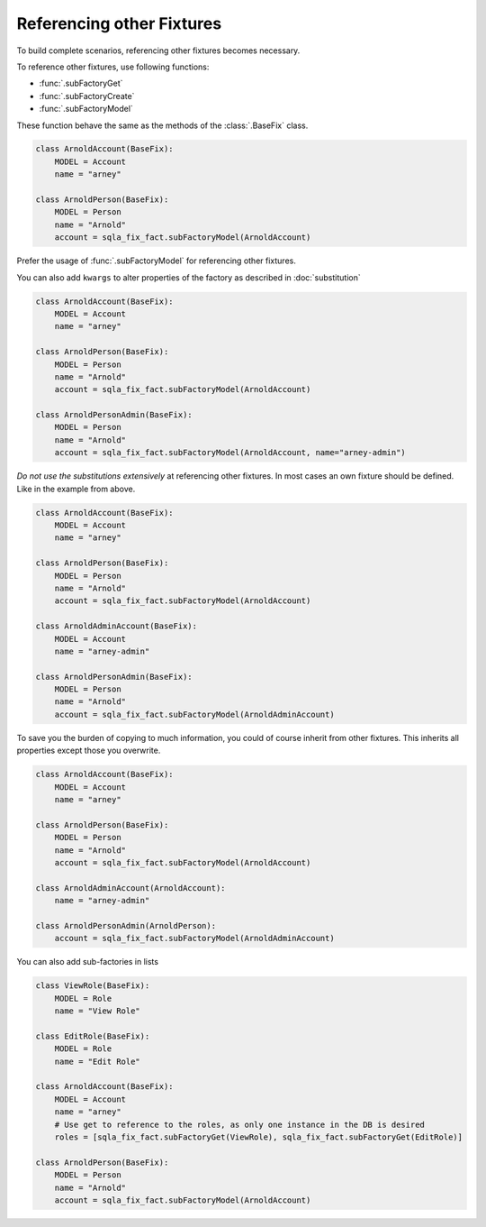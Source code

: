 .. index:: Referencing
Referencing other Fixtures
==========================

To build complete scenarios, referencing other fixtures becomes necessary.

To reference other fixtures, use following functions:

* :func:`.subFactoryGet`
* :func:`.subFactoryCreate`
* :func:`.subFactoryModel`

These function behave the same as the methods of the :class:`.BaseFix` class.

.. code-block:: python

    class ArnoldAccount(BaseFix):
        MODEL = Account
        name = "arney"

    class ArnoldPerson(BaseFix):
        MODEL = Person
        name = "Arnold"
        account = sqla_fix_fact.subFactoryModel(ArnoldAccount)


Prefer the usage of :func:`.subFactoryModel` for referencing other fixtures.

You can also add ``kwargs`` to alter properties of the factory as described in :doc:`substitution`

.. code-block:: python

    class ArnoldAccount(BaseFix):
        MODEL = Account
        name = "arney"

    class ArnoldPerson(BaseFix):
        MODEL = Person
        name = "Arnold"
        account = sqla_fix_fact.subFactoryModel(ArnoldAccount)

    class ArnoldPersonAdmin(BaseFix):
        MODEL = Person
        name = "Arnold"
        account = sqla_fix_fact.subFactoryModel(ArnoldAccount, name="arney-admin")

*Do not use the substitutions extensively* at referencing other fixtures. In most cases an own fixture should be
defined. Like in the example from above.

.. code-block:: python

    class ArnoldAccount(BaseFix):
        MODEL = Account
        name = "arney"

    class ArnoldPerson(BaseFix):
        MODEL = Person
        name = "Arnold"
        account = sqla_fix_fact.subFactoryModel(ArnoldAccount)

    class ArnoldAdminAccount(BaseFix):
        MODEL = Account
        name = "arney-admin"

    class ArnoldPersonAdmin(BaseFix):
        MODEL = Person
        name = "Arnold"
        account = sqla_fix_fact.subFactoryModel(ArnoldAdminAccount)

To save you the burden of copying to much information, you could of course inherit from other fixtures. This inherits all
properties except those you overwrite.

.. code-block:: python

    class ArnoldAccount(BaseFix):
        MODEL = Account
        name = "arney"

    class ArnoldPerson(BaseFix):
        MODEL = Person
        name = "Arnold"
        account = sqla_fix_fact.subFactoryModel(ArnoldAccount)

    class ArnoldAdminAccount(ArnoldAccount):
        name = "arney-admin"

    class ArnoldPersonAdmin(ArnoldPerson):
        account = sqla_fix_fact.subFactoryModel(ArnoldAdminAccount)

You can also add sub-factories in lists

.. code-block:: python

    class ViewRole(BaseFix):
        MODEL = Role
        name = "View Role"

    class EditRole(BaseFix):
        MODEL = Role
        name = "Edit Role"

    class ArnoldAccount(BaseFix):
        MODEL = Account
        name = "arney"
        # Use get to reference to the roles, as only one instance in the DB is desired
        roles = [sqla_fix_fact.subFactoryGet(ViewRole), sqla_fix_fact.subFactoryGet(EditRole)]

    class ArnoldPerson(BaseFix):
        MODEL = Person
        name = "Arnold"
        account = sqla_fix_fact.subFactoryModel(ArnoldAccount)
